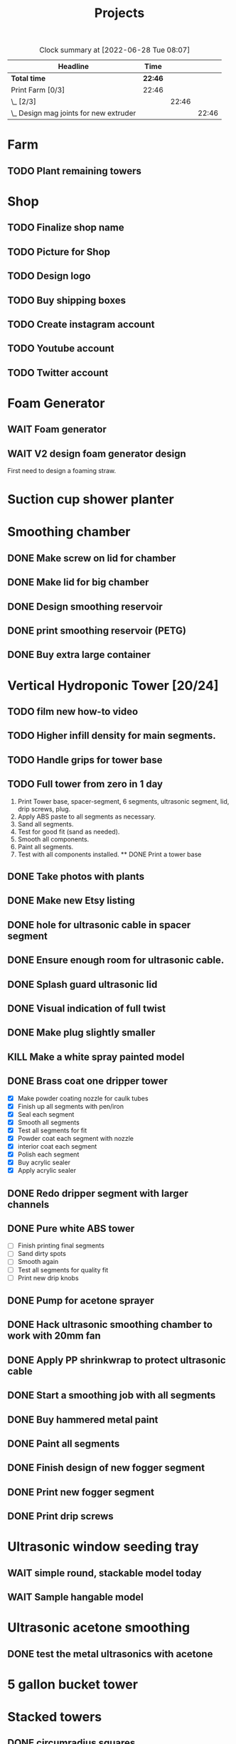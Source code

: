 #+TITLE: Projects

#+BEGIN: clocktable :scope file :maxlevel 3
#+CAPTION: Clock summary at [2022-06-28 Tue 08:07]
| Headline                                 | Time    |       |       |
|------------------------------------------+---------+-------+-------|
| *Total time*                             | *22:46* |       |       |
|------------------------------------------+---------+-------+-------|
| Print Farm [0/3]                         | 22:46   |       |       |
| \_  [2/3]                                |         | 22:46 |       |
| \_    Design mag joints for new extruder |         |       | 22:46 |
#+END:

* Farm
** TODO Plant remaining towers
SCHEDULED: <2023-04-01 Sat>
* Shop
** TODO Finalize shop name
** TODO Picture for Shop
** TODO Design logo
** TODO Buy shipping boxes
** TODO Create instagram account
** TODO Youtube account
** TODO Twitter account
* Foam Generator
** WAIT Foam generator
** WAIT V2 design foam generator design
First need to design a foaming straw.
* Suction cup shower planter
* Smoothing chamber
** DONE Make screw on lid for chamber
SCHEDULED: <2023-02-13 Mon>
** DONE Make lid for big chamber
** DONE Design smoothing reservoir
SCHEDULED: <2022-12-18 Sun>
** DONE print smoothing reservoir (PETG)
** DONE Buy extra large container
* Vertical Hydroponic Tower [20/24]
** TODO film new how-to video
SCHEDULED: <2023-02-20 Mon>
** TODO Higher infill density for main segments.
SCHEDULED: <2023-02-20 Mon>
** TODO Handle grips for tower base
** TODO Full tower from zero in 1 day
1. Print Tower base, spacer-segment, 6 segments, ultrasonic segment, lid, drip screws, plug.
2. Apply ABS paste to all segments as necessary.
3. Sand all segments.
4. Test for good fit (sand as needed).
5. Smooth all components.
6. Paint all segments.
7. Test with all components installed.
   ** DONE Print a tower base
** DONE Take photos with plants
SCHEDULED: <2023-02-20 Mon>
** DONE Make new Etsy listing
SCHEDULED: <2023-02-20 Mon>
** DONE hole for ultrasonic cable in spacer segment
SCHEDULED: <2023-02-15 Wed>
** DONE Ensure enough room for ultrasonic cable.
SCHEDULED: <2023-02-13 Mon>
** DONE Splash guard ultrasonic lid
SCHEDULED: <2023-02-13 Mon>
** DONE Visual indication of full twist
SCHEDULED: <2023-02-13 Mon>
** DONE Make plug slightly smaller
SCHEDULED: <2023-02-13 Mon>
** KILL Make a white spray painted model
** DONE Brass coat one dripper tower
SCHEDULED: <2022-12-12 Mon>
- [X] Make powder coating nozzle for caulk tubes
- [X] Finish up all segments with pen/iron
- [X] Seal each segment
- [X] Smooth all segments
- [X] Test all segments for fit
- [X] Powder coat each segment with nozzle
- [X] interior coat each segment
- [X] Polish each segment
- [X] Buy acrylic sealer
- [X] Apply acrylic sealer
** DONE Redo dripper segment with larger channels
SCHEDULED: <2023-01-24 Tue>
** DONE Pure white ABS tower
SCHEDULED: <2023-01-11 Wed>
- [ ] Finish printing final segments
- [ ] Sand dirty spots
- [ ] Smooth again
- [ ] Test all segments for quality fit
- [ ] Print new drip knobs
** DONE Pump for acetone sprayer
** DONE Hack ultrasonic smoothing chamber to work with 20mm fan
** DONE Apply PP shrinkwrap to protect ultrasonic cable
** DONE Start a smoothing job with all segments
** DONE Buy hammered metal paint
** DONE Paint all segments
** DONE Finish design of new fogger segment
** DONE Print new fogger segment
** DONE Print drip screws

* Ultrasonic window seeding tray
** WAIT simple round, stackable model today
** WAIT Sample hangable model
* Ultrasonic acetone smoothing
** DONE test the metal ultrasonics with acetone
* 5 gallon bucket tower
* Stacked towers
** DONE circumradius squares
** TODO Stacked rectangles fountain.
* 6 Pod hydroponic Tower
** TODO offseting
** TODO sloping
** TODO Test print
** TODO Finish latch
** DONE Center shape
** DONE Correct rough 3D geomety
** DONE Latch mechanisms
* Telescoping Tower
** TODO Bigger latch offsets
** TODO Design fogger segment
** TODO Tower top cone segment
** DONE N-pod design
** DONE Curved corners
** DONE wave pattern to absorb warp
** DONE Net cup offsets to fit standard square net cups
Top exterior: 57x57mm / 2.24x2.24in
Top interior: approx. 43x43mm / 1.7x1.7in
Bottom: approx. 37x37mm / 1.5x1.5in
Height: 35mm / 1.38in
** DONE Fish-scale latch
- [ ] Parameterize
  - scale-length
  - scale-offset
  - n-scales
** DONE Fix corners
** DONE Smooth transition for corner edges
** KILL Make curvature a function of width (ratio)
** DONE Design bottom segment
** DONE Add drip holes
** DONE Test layered printing
* Translucent single fog plant tower
** TODO round two
- Fogger hole
- Seal
- Wider base?
- Root guard (0.4mm printer)
- Float
- Black ASA base
* Suction cup tower / herb garden
* Magnetic window planter
** WAIT magnetic window model today
* Spiralized hydroponic Tower
** TODO Design ultrasonic float
SCHEDULED: <2023-02-25 Sat>
** DONE Spacer segment
SCHEDULED: <2022-11-30 Wed>
** DONE Put a tower on etsy
SCHEDULED: <2022-11-30 Wed>
** DONE Finish design of top
SCHEDULED: <2022-11-28 Mon>
** DONE design ultrasonic segment
SCHEDULED: <2022-11-28 Mon>
** DONE Increase height of base
** DONE Print Top, base
SCHEDULED: <2022-11-28 Mon>
* Print Farm [6/8]
** TODO cleanup farm
** TODO Upgrade kosssel 5 to new extruder
** DONE Cleanup farm
SCHEDULED: <2023-02-20 Mon>
** DONE Install vent fan
SCHEDULED: <2023-02-20 Mon>
** DONE Cleanup/re-org
SCHEDULED: <2023-01-10 Tue>
*** DONE Patio Cleanup
- [X] graffiti remover
- [X] Assemble all hydroponic towers
- [ ] Throw away rest of waste plastic
- [X] Move solar panel array
- [X] Move tables
- [X] Renew dishwasher ad
- [X] Clean food cabinet
- [X] Ad for food cabinet
*** DONE Grow room setup
- [X] Cut plastic roof
- [X] Apply roof, try using hot glue
- [X] Add floor mats
- [X] Move in furniture
- [X] Find spot for file cabinet/smoothing chamber
- [X] Connect solar
- [X] Setup Bluetti power station with extension cords
- [X] Setup printers
- [X] Try moving dryer tumbler into tent
- [ ] Add humidity sensor.
- [X] Get drywall sander working with drill
- [X] Sand build plates
- [ ] Level all extruders

** DONE Install new polycarbonate build plate
SCHEDULED: <2022-11-17 Thu>
** DONE Fix kossel 5
SCHEDULED: <2022-10-15 Sat>
SCHEDULED: <2022-12-12 Mon>
** DONE Redo K4 build plate
SCHEDULED: <2023-01-24 Tue>
* House Keeping
** DONE Clean tables
SCHEDULED: <2023-02-20 Mon>
** DONE Take out trash
SCHEDULED: <2023-02-20 Mon>
** DONE cleanup backyard
SCHEDULED: <2022-11-28 Mon>
** DONE Move solar panels
SCHEDULED: <2022-11-28 Mon>
** DONE Cleanup shop
SCHEDULED: <2022-11-28 Mon>
* Manifold-3d Project
- [X] Include manifold js file in index.html
- [ ] Write wrapper for manifold js functions
- [ ] Include manifold namespace in sci
- [ ] Implement example in cljs
* Job Hunt
** TODO Create shopify website to showoff my work
** TODO Work on resume
** TODO Search for addative manufaturing jobs in San Diego
** TODO Apply for one robotic job a day.
** TODO Look for process automation jobs in manufacturing.
** TODO Open source and document more of your work.
